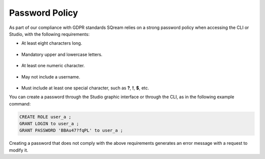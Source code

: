 .. _access_control_password_policy:

**************
Password Policy
**************
As part of our compliance with GDPR standards SQream relies on a strong password policy when accessing the CLI or Studio, with the following requirements:

* At least eight characters long.

   ::

* Mandatory upper and lowercase letters.

   ::

* At least one numeric character.

   ::

* May not include a username.

   ::

* Must include at least one special character, such as **?**, **!**, **$**, etc.

You can create a password through the Studio graphic interface or through the CLI, as in the following example command:

.. code-block:: console

   CREATE ROLE user_a ;
   GRANT LOGIN to user_a ;
   GRANT PASSWORD 'BBAu47?fqPL' to user_a ;

Creating a password that does not comply with the above requirements generates an error message with a request to modify it.